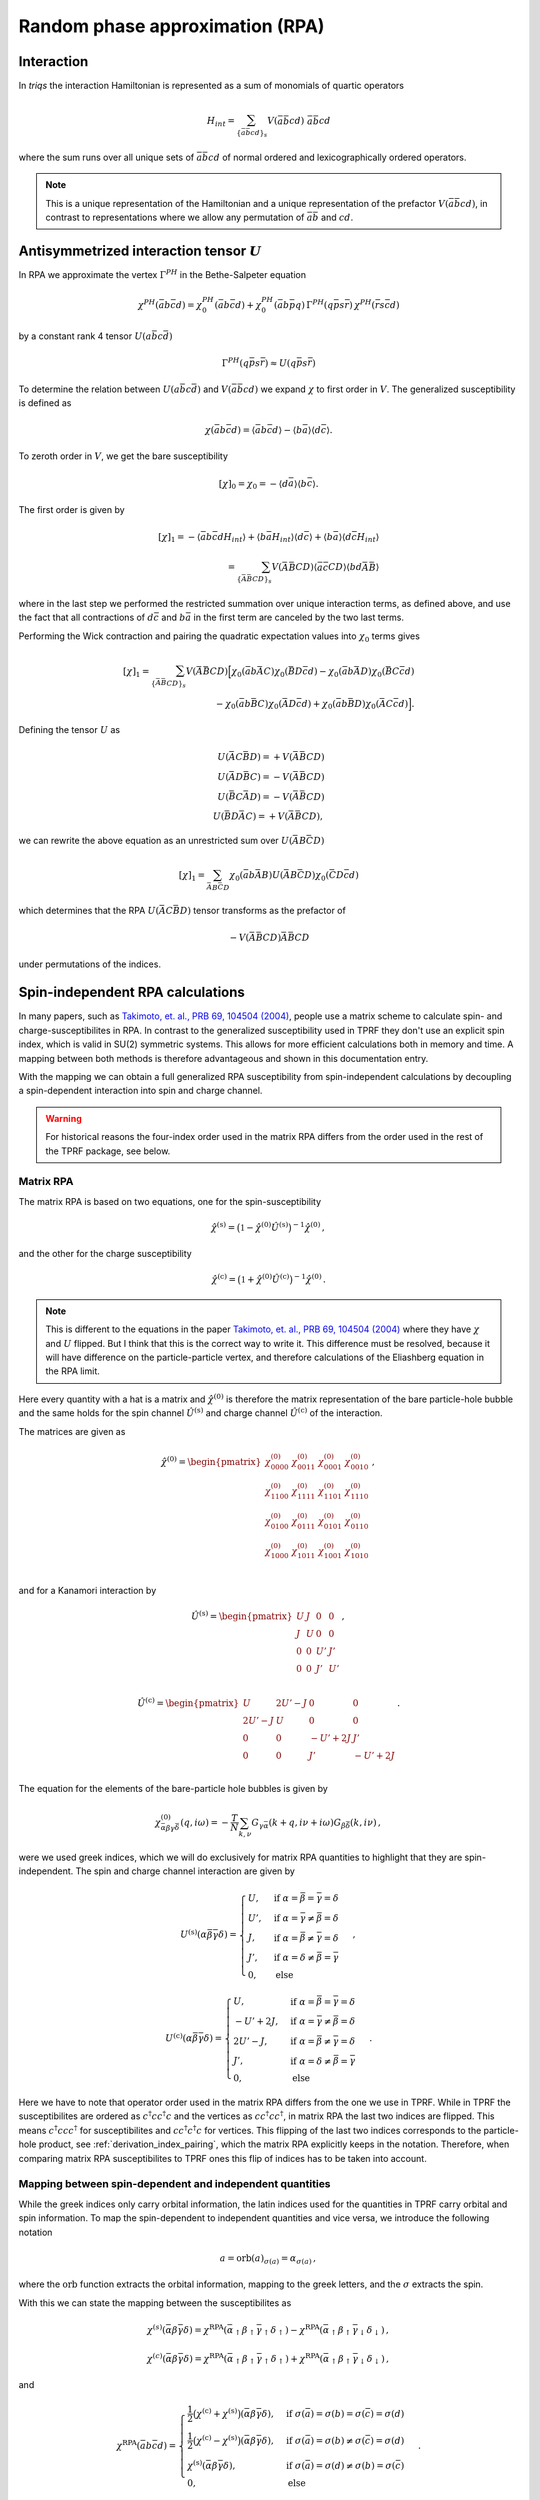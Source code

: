 .. _rpa:

Random phase approximation (RPA)
================================

Interaction
-----------

In `triqs` the interaction Hamiltonian is represented as a sum of monomials of quartic operators

.. math::
   H_{int} =
   \sum_{ \{\bar{a}\bar{b}cd \}_s} V(\bar{a}\bar{b}cd) \,\, \bar{a} \bar{b} c d

where the sum runs over all unique sets of :math:`\bar{a}\bar{b}cd` of normal ordered and lexicographically ordered operators.

.. note::

   This is a unique representation of the Hamiltonian and a unique representation of the prefactor :math:`V(\bar{a}\bar{b}cd)`, in contrast to representations where we allow any permutation of :math:`\bar{a}\bar{b}` and :math:`cd`.

Antisymmetrized interaction tensor :math:`U`
--------------------------------------------

In RPA we approximate the vertex :math:`\Gamma^{PH}` in the Bethe-Salpeter equation

.. math::
   \chi^{PH}(\bar{a}b\bar{c}d) =
   \chi_0^{PH}(\bar{a}b\bar{c}d)
   + \chi_0^{PH}(\bar{a}b\bar{p}q) \,
     \Gamma^{PH}(q\bar{p}s\bar{r}) \,
     \chi^{PH}(\bar{r}s\bar{c}d)

by a constant rank 4 tensor :math:`U(a\bar{b}c\bar{d})`
     
.. math::
   \Gamma^{PH}(q\bar{p}s\bar{r}) \approx U(q\bar{p}s\bar{r})

To determine the relation between :math:`U(a\bar{b}c\bar{d})` and :math:`V(\bar{a}\bar{b}cd)` we expand :math:`\chi` to first order in :math:`V`.
The generalized susceptibility is defined as

.. math::
   \chi(\bar{a}b\bar{c}d) =
   \langle \bar{a}b\bar{c}d \rangle
   - \langle b \bar{a} \rangle \langle d \bar{c} \rangle.

To zeroth order in :math:`V`, we get the bare susceptibility
     
.. math::
   [\chi]_0 = \chi_0 = - \langle d\bar{a} \rangle \langle b \bar{c} \rangle.

The first order is given by
   
.. math::
   [\chi]_1 =
   - \langle \bar{a}b\bar{c}d H_{int} \rangle
   + \langle b \bar{a} H_{int} \rangle \langle d \bar{c} \rangle
   + \langle b \bar{a} \rangle \langle d \bar{c} H_{int} \rangle
   \\ =
   \sum_{ \{\bar{A}\bar{B}CD \}_s }
   V(\bar{A}\bar{B}CD)
   \langle \bar{a}\bar{c} CD \rangle \langle bd \bar{A}\bar{B} \rangle

where in the last step we performed the restricted summation over unique interaction terms, as defined above, and use the fact that all contractions of :math:`d\bar{c}` and :math:`b\bar{a}` in the first term are canceled by the two last terms.

Performing the Wick contraction and pairing the quadratic expectation values into :math:`\chi_0` terms gives

.. math::
   [\chi]_1 =
   \sum_{ \{ \bar{A}\bar{B}CD \}_s}
   V(\bar{A}\bar{B}CD)
   \Big[
     \chi_0(\bar{a}b \bar{A}C) \chi_0(\bar{B}D\bar{c}d) 
   - \chi_0(\bar{a}b \bar{A}D) \chi_0(\bar{B}C\bar{c}d) \\
   - \chi_0(\bar{a}b \bar{B}C) \chi_0(\bar{A}D\bar{c}d)
   + \chi_0(\bar{a}b \bar{B}D) \chi_0(\bar{A}C\bar{c}d)
   \Big].

Defining the tensor :math:`U` as

.. math::
   U(\bar{A}C\bar{B}D) = + V(\bar{A}\bar{B}CD)\\
   U(\bar{A}D\bar{B}C) = - V(\bar{A}\bar{B}CD)\\
   U(\bar{B}C\bar{A}D) = - V(\bar{A}\bar{B}CD)\\
   U(\bar{B}D\bar{A}C) = + V(\bar{A}\bar{B}CD),

we can rewrite the above equation as an unrestricted sum over :math:`U(\bar{A}B\bar{C}D)`
   
.. math::
   [\chi]_1 =
   \sum_{ \bar{A}B\bar{C}D }
     \chi_0(\bar{a}b\bar{A}B)
     U(\bar{A}B\bar{C}D)
     \chi_0(\bar{C}D\bar{c}d)

which determines that the RPA :math:`U(\bar{A}C\bar{B}D)` tensor transforms as the prefactor of

.. math::
   -V(\bar{A}\bar{B}CD) \bar{A}\bar{B}CD

under permutations of the indices.


.. _matrix_rpa:

Spin-independent RPA calculations
---------------------------------

In many papers, such as `Takimoto, et. al., PRB 69, 104504 (2004)
<https://arxiv.org/abs/cond-mat/0309575>`_, people use a matrix scheme to calculate 
spin- and charge-susceptibilites in RPA.
In contrast to the generalized susceptibility used in TPRF they don't use an explicit
spin index, which is valid in SU(2) symmetric systems.
This allows for more efficient calculations both in memory and time.
A mapping between both methods is therefore advantageous and shown in
this documentation entry.

With the mapping we can obtain a full generalized RPA susceptibility from
spin-independent calculations by decoupling a spin-dependent interaction
into spin and charge channel.

.. warning::
   For historical reasons the four-index order used in the matrix RPA differs from the order used in the rest of the TPRF package, see below.
   
Matrix RPA
^^^^^^^^^^

The matrix RPA is based on two equations,
one for the spin-susceptibility

.. math::
    \hat{\chi}^{(\mathrm{s})} = 
    \big(\mathbb{1} - \hat{\chi}^{(0)} \hat{U}^{(\mathrm{s})}\big)^{-1}
    \hat{\chi}^{(0)}\,,

and the other for the charge susceptibility

.. math::
    \hat{\chi}^{(\mathrm{c})} = 
    \big(\mathbb{1} + \hat{\chi}^{(0)} \hat{U}^{(\mathrm{c})}\big)^{-1}
    \hat{\chi}^{(0)}\,.

.. note::
    This is different to the equations in the paper `Takimoto, et. al., PRB 69, 104504 (2004)
    <https://arxiv.org/abs/cond-mat/0309575>`_ where they have :math:`\chi` and :math:`U` flipped.
    But I think that this is the correct way to write it.
    This difference must be resolved, because it will have difference on the particle-particle
    vertex, and therefore calculations of the Eliashberg equation in the RPA limit.

Here every quantity with a hat is a matrix and :math:`\hat{\chi}^{(0)}` is therefore
the matrix representation of the bare particle-hole bubble and the same holds for the
spin channel :math:`\hat{U}^{(\mathrm{s})}` and charge channel :math:`\hat{U}^{(\mathrm{c})}`
of the interaction.

The matrices are given as

.. math::
    \hat{\chi}^{(0)} = 
    \begin{pmatrix}
    \chi^{(0)}_{0000} & \chi^{(0)}_{0011} & \chi^{(0)}_{0001} & \chi^{(0)}_{0010}\\
    \chi^{(0)}_{1100} & \chi^{(0)}_{1111} & \chi^{(0)}_{1101} & \chi^{(0)}_{1110}\\
    \chi^{(0)}_{0100} & \chi^{(0)}_{0111} & \chi^{(0)}_{0101} & \chi^{(0)}_{0110}\\
    \chi^{(0)}_{1000} & \chi^{(0)}_{1011} & \chi^{(0)}_{1001} & \chi^{(0)}_{1010}\\
    \end{pmatrix}\,,

and for a Kanamori interaction by

.. math::
    \hat{U}^{(\mathrm{s})} = 
    \begin{pmatrix}
    U & J & 0 & 0\\
    J & U & 0 & 0\\
    0 & 0 & U' & J'\\
    0 & 0 & J' & U'\\
    \end{pmatrix}\,,

.. math::
    \hat{U}^{(\mathrm{c})} = 
    \begin{pmatrix}
    U & 2U'-J & 0 & 0\\
    2U'-J & U & 0 & 0\\
    0 & 0 & -U'+2J & J'\\
    0 & 0 & J' & -U'+2J\\
    \end{pmatrix}\,.

The equation for the elements of the bare-particle hole bubbles is given by

.. math::
   \chi^{(0)}_{\bar{\alpha}\beta\gamma\bar{\delta}}(q, i\omega) = -\frac{T}{N} \sum_{k, \nu} 
   G_{\gamma\bar{\alpha}}(k+q, i\nu + i\omega) G_{\beta\bar{\delta}}(k, i\nu)  \,,

were we used greek indices, which we will do exclusively for matrix RPA quantities to
highlight that they are spin-independent.
The spin and charge channel interaction are given by

.. math::
    U^{(\mathrm{s})}(\alpha\bar{\beta}\bar{\gamma}\delta) =
    \begin{cases}
    U, & \mathrm{if}\;\alpha=\bar{\beta}=\bar{\gamma}=\delta \\
    U', & \mathrm{if}\;\alpha=\bar{\gamma}\neq \bar{\beta}=\delta \\
    J, & \mathrm{if}\;\alpha=\bar{\beta}\neq \bar{\gamma}=\delta \\
    J', & \mathrm{if}\;\alpha=\delta\neq \bar{\beta}=\bar{\gamma} \\
    0, & \mathrm{else}
    \end{cases}\,,

.. math::
    U^{(\mathrm{c})}(\alpha\bar{\beta}\bar{\gamma}\delta) =
    \begin{cases}
    U, & \mathrm{if}\;\alpha=\bar{\beta}=\bar{\gamma}=\delta \\
    -U'+2J, & \mathrm{if}\;\alpha=\bar{\gamma}\neq \bar{\beta}=\delta \\
    2U'-J, & \mathrm{if}\;\alpha=\bar{\beta}\neq \bar{\gamma}=\delta \\
    J', & \mathrm{if}\;\alpha=\delta\neq \bar{\beta}=\bar{\gamma} \\
    0, & \mathrm{else}
    \end{cases}\,.

Here we have to note that operator order used in the matrix RPA differs from the one we use in TPRF.
While in TPRF the susceptibilites are ordered as :math:`c^\dagger cc^\dagger c` and the vertices
as :math:`cc^\dagger cc^\dagger`, in matrix RPA the last two indices are flipped.
This means :math:`c^\dagger ccc^\dagger` for susceptibilites and :math:`cc^\dagger c^\dagger c`
for vertices.
This flipping of the last two indices corresponds to the particle-hole product, see
:ref:`derivation_index_pairing`, which the matrix RPA explicitly keeps in the notation.
Therefore, when comparing matrix RPA susceptibilites to TPRF ones this flip of indices has to be
taken into account.

Mapping between spin-dependent and independent quantities
^^^^^^^^^^^^^^^^^^^^^^^^^^^^^^^^^^^^^^^^^^^^^^^^^^^^^^^^^

While the greek indices only carry orbital information, the latin indices used for the
quantities in TPRF carry orbital and spin information.
To map the spin-dependent to independent quantities and vice versa, we introduce the following notation

.. math::
    a = \mathrm{orb}(a)_{\sigma(a)} = \alpha_{\sigma(a)}\,,

where the :math:`\mathrm{orb}` function extracts the orbital information, mapping to the greek letters,
and the :math:`\sigma` extracts the spin.

With this we can state the mapping between the susceptibilites as

.. math::
    \chi^{(s)}(\bar{\alpha}\beta\bar{\gamma}\delta) =
    \chi^{\mathrm{RPA}}(\bar{\alpha}_\uparrow \beta_\uparrow \bar{\gamma}_\uparrow \delta_\uparrow)-
    \chi^{\mathrm{RPA}}(\bar{\alpha}_\uparrow \beta_\uparrow \bar{\gamma}_\downarrow \delta_\downarrow)\,,

.. math::
    \chi^{(c)}(\bar{\alpha}\beta\bar{\gamma}\delta) =
    \chi^{\mathrm{RPA}}(\bar{\alpha}_\uparrow \beta_\uparrow \bar{\gamma}_\uparrow \delta_\uparrow)+
    \chi^{\mathrm{RPA}}(\bar{\alpha}_\uparrow \beta_\uparrow \bar{\gamma}_\downarrow \delta_\downarrow)\,,

and

.. math::
    \chi^{\mathrm{RPA}}(\bar{a}b\bar{c}d) =
    \begin{cases}
    \frac{1}{2}\big(\chi^{(\mathrm{c})} + \chi^{(\mathrm{s})}\big)(\bar{\alpha}\beta\bar{\gamma}\delta),&
    \mathrm{if}\; \sigma(\bar{a}) = \sigma(b) = \sigma(\bar{c}) = \sigma(d)\\
    \frac{1}{2}\big(\chi^{(\mathrm{c})} - \chi^{(\mathrm{s})}\big)(\bar{\alpha}\beta\bar{\gamma}\delta),&
    \mathrm{if}\; \sigma(\bar{a}) = \sigma(b) \neq \sigma(\bar{c}) = \sigma(d)\\
    \chi^{(\mathrm{s})}(\bar{\alpha}\beta\bar{\gamma}\delta),&
    \mathrm{if}\; \sigma(\bar{a}) = \sigma(d) \neq \sigma(b) = \sigma(\bar{c})\\
    0, & \mathrm{else}
    \end{cases}\,.

And for the interaction they are given by

.. math::
    U^{(s)}(\alpha\bar{\beta}\gamma\bar{\delta}) =
    U(\alpha_\uparrow \bar{\beta}_\uparrow \gamma_\uparrow \bar{\delta}_\uparrow)-
    U(\alpha_\uparrow \bar{\beta}_\uparrow \gamma_\downarrow \bar{\delta}_\downarrow)\,,

.. math::
    U^{(c)}(\alpha\bar{\beta}\gamma\bar{\delta}) =
    -U(\alpha_\uparrow \bar{\beta}_\uparrow \gamma_\uparrow \bar{\delta}_\uparrow)-
    U(\alpha_\uparrow \bar{\beta}_\uparrow \gamma_\downarrow \bar{\delta}_\downarrow)\,,

.. math::
    U(a\bar{b}c\bar{d}) =
    \begin{cases}
    \frac{1}{2}\big(U^{(\mathrm{s})} - U^{(\mathrm{c})}\big)(\alpha\bar{\beta}\gamma\bar{\delta}),&
    \mathrm{if}\; \sigma(a) = \sigma(\bar{b}) = \sigma(c) = \sigma(\bar{d})\\
    \frac{1}{2}\big(-U^{(\mathrm{c})} - U^{(\mathrm{s})}\big)(\alpha\bar{\beta}\gamma\bar{\delta}),&
    \mathrm{if}\; \sigma(a) = \sigma(\bar{b}) \neq \sigma(c) = \sigma(\bar{d})\\
    U^{(\mathrm{s})}(\alpha\bar{\beta}\gamma\bar{\delta}),&
    \mathrm{if}\; \sigma(a) = \sigma(\bar{d}) \neq \sigma(\bar{b}) = \sigma(c)\\
    0, & \mathrm{else}
    \end{cases}\,.

Example
^^^^^^^

If you have a spin-dependent bare particle-hole bubble :samp:`chi00_wk` and a spin-dependent vertex
:samp:`U_abcd`, you could use the following code snippet to produce the corresponding
spin-dependent general RPA susceptibility :samp:`chi_wk`, without doing a spin-dependent calculation.

.. code-block:: python

 from triqs_tprf.rpa_tensor import lose_spin_degree_of_freedom
 chi00_wk_wo_spin = lose_spin_degree_of_freedom(chi00_wk, spin_fast=False)

 from triqs_tprf.rpa_tensor import lose_spin_degree_of_freedom
 U_c, U_s = split_quartic_tensor_in_charge_and_spin(U_abcd)

 from triqs_tprf.lattice import solve_rpa_PH
 chi_s = solve_rpa_PH(chi00_wk_wo_spin, U_s)
 chi_c = solve_rpa_PH(chi00_wk_wo_spin, -U_c) # Minus for correct charge rpa equation

 from triqs_tprf.rpa_tensor import general_susceptibility_from_charge_and_spin
 chi_wk = general_susceptibility_from_charge_and_spin(chi_c, chi_s, spin_fast=False)

Or you could already start at the spin-dependent Green's function :samp:`g0_wk` to construct
a spin-independent bare particle-hole bubble.

.. code-block:: python
 
 from triqs_tprf.rpa_tensor import lose_spin_degree_of_freedom
 g0_wk_wo_spin = lose_spin_degree_of_freedom(g0_wk, spin_fast=False)

 from triqs_tprf.lattice_utils import imtime_bubble_chi0_wk
 chi00_wk_wo_spin = imtime_bubble_chi0_wk(g0_wk_wo_spin, nw=1)



